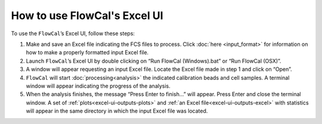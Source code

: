 How to use FlowCal's Excel UI
=============================

To use the ``FlowCal``’s Excel UI, follow these steps:

1. Make and save an Excel file indicating the FCS files to process. Click :doc:`here <input_format>` for information on how to make a properly formatted input Excel file.
2. Launch ``FlowCal``’s Excel UI by double clicking on “Run FlowCal (Windows).bat” or “Run FlowCal (OSX)”.
3. A window will appear requesting an input Excel file. Locate the Excel file made in step 1 and click on “Open”.
4. ``FlowCal`` will start :doc:`processing<analysis>` the indicated calibration beads and cell samples. A terminal window will appear indicating the progress of the analysis. 
5. When the analysis finishes, the message “Press Enter to finish...” will appear. Press Enter and close the terminal window. A set of :ref:`plots<excel-ui-outputs-plots>` and :ref:`an Excel file<excel-ui-outputs-excel>` with statistics will appear in the same directory in which the input Excel file was located.